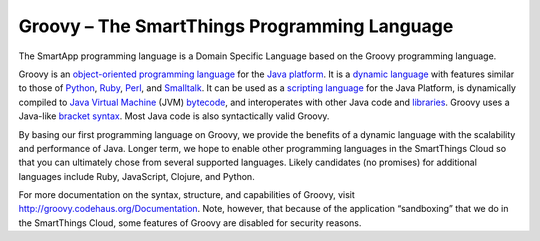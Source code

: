 Groovy – The SmartThings Programming Language
=============================================

The SmartApp programming language is a Domain Specific Language based on
the Groovy programming language.

Groovy is an
`object-oriented <http://en.wikipedia.org/wiki/Object-oriented_programming>`__
`programming
language <http://en.wikipedia.org/wiki/Programming_language>`__ for the
`Java platform <http://en.wikipedia.org/wiki/Java_platform>`__. It is a
`dynamic
language <http://en.wikipedia.org/wiki/Dynamic_programming_language>`__
with features similar to those of
`Python <http://en.wikipedia.org/wiki/Python_%28programming_language%29>`__,
`Ruby <http://en.wikipedia.org/wiki/Ruby_%28programming_language%29>`__,
`Perl <http://en.wikipedia.org/wiki/Perl>`__, and
`Smalltalk <http://en.wikipedia.org/wiki/Smalltalk>`__. It can be used
as a `scripting
language <http://en.wikipedia.org/wiki/Scripting_language>`__ for the
Java Platform, is dynamically compiled to `Java Virtual
Machine <http://en.wikipedia.org/wiki/Java_Virtual_Machine>`__ (JVM)
`bytecode <http://en.wikipedia.org/wiki/Bytecode>`__, and interoperates
with other Java code and
`libraries <http://en.wikipedia.org/wiki/Library_%28computer_science%29>`__.
Groovy uses a Java-like `bracket
syntax <http://en.wikipedia.org/wiki/Curly_bracket_programming_language>`__.
Most Java code is also syntactically valid Groovy.

By basing our first programming language on Groovy, we provide the
benefits of a dynamic language with the scalability and performance of
Java. Longer term, we hope to enable other programming languages in the
SmartThings Cloud so that you can ultimately chose from several
supported languages. Likely candidates (no promises) for additional
languages include Ruby, JavaScript, Clojure, and Python.

For more documentation on the syntax, structure, and capabilities of
Groovy, visit http://groovy.codehaus.org/Documentation. Note, however,
that because of the application “sandboxing” that we do in the
SmartThings Cloud, some features of Groovy are disabled for security
reasons.
